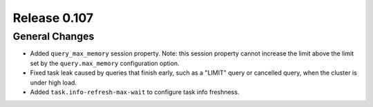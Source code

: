 =============
Release 0.107
=============

General Changes
---------------

* Added ``query_max_memory`` session property. Note: this session property cannot
  increase the limit above the limit set by the ``query.max_memory`` configuration option.
* Fixed task leak caused by queries that finish early, such as a "LIMIT" query or cancelled
  query, when the cluster is under high load.
* Added ``task.info-refresh-max-wait`` to configure task info freshness.
